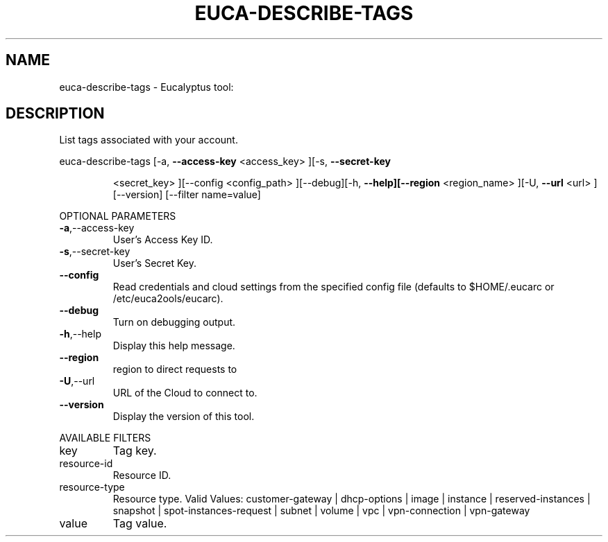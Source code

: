 .\" DO NOT MODIFY THIS FILE!  It was generated by help2man 1.38.2.
.TH EUCA-DESCRIBE-TAGS "1" "April 2011" "euca-describe-tags         Version: 1.4 (BSD)" "User Commands"
.SH NAME
euca-describe-tags \- Eucalyptus tool:   
.SH DESCRIPTION
List tags associated with your account.
.PP
euca\-describe\-tags  [\-a, \fB\-\-access\-key\fR <access_key> ][\-s, \fB\-\-secret\-key\fR
.IP
<secret_key> ][\-\-config <config_path> ][\-\-debug][\-h,
\fB\-\-help][\-\-region\fR <region_name> ][\-U, \fB\-\-url\fR <url>
][\-\-version] [\-\-filter name=value]
.PP
OPTIONAL PARAMETERS
.TP
\fB\-a\fR,\-\-access\-key
User's Access Key ID.
.TP
\fB\-s\fR,\-\-secret\-key
User's Secret Key.
.TP
\fB\-\-config\fR
Read credentials and cloud settings
from the specified config file (defaults to
$HOME/.eucarc or /etc/euca2ools/eucarc).
.TP
\fB\-\-debug\fR
Turn on debugging output.
.TP
\fB\-h\fR,\-\-help
Display this help message.
.TP
\fB\-\-region\fR
region to direct requests to
.TP
\fB\-U\fR,\-\-url
URL of the Cloud to connect to.
.TP
\fB\-\-version\fR
Display the version of this tool.
.PP
AVAILABLE FILTERS
.TP
key
Tag key.
.TP
resource\-id
Resource ID.
.TP
resource\-type
Resource type.                      Valid
Values: customer\-gateway | dhcp\-options |
image |                      instance |
reserved\-instances | snapshot |
spot\-instances\-request | subnet | volume |
vpc | vpn\-connection | vpn\-gateway
.TP
value
Tag value.
